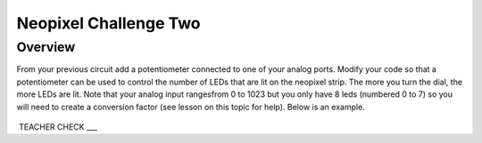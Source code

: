 Neopixel Challenge Two
==============

Overview
--------

From your previous circuit add a potentiometer connected to one of your analog ports. Modify your code so that a potentiometer can be used to control the number of LEDs that are lit on the neopixel strip. The more you turn the dial, the more LEDs are lit. Note that your analog input rangesfrom 0 to 1023 but you only have 8 leds (numbered 0 to 7) so you will need to create a conversion factor (see lesson on this topic for help). Below is an example.
   
   
   .. image:: images/potled.gif

 TEACHER CHECK \_\_\_
